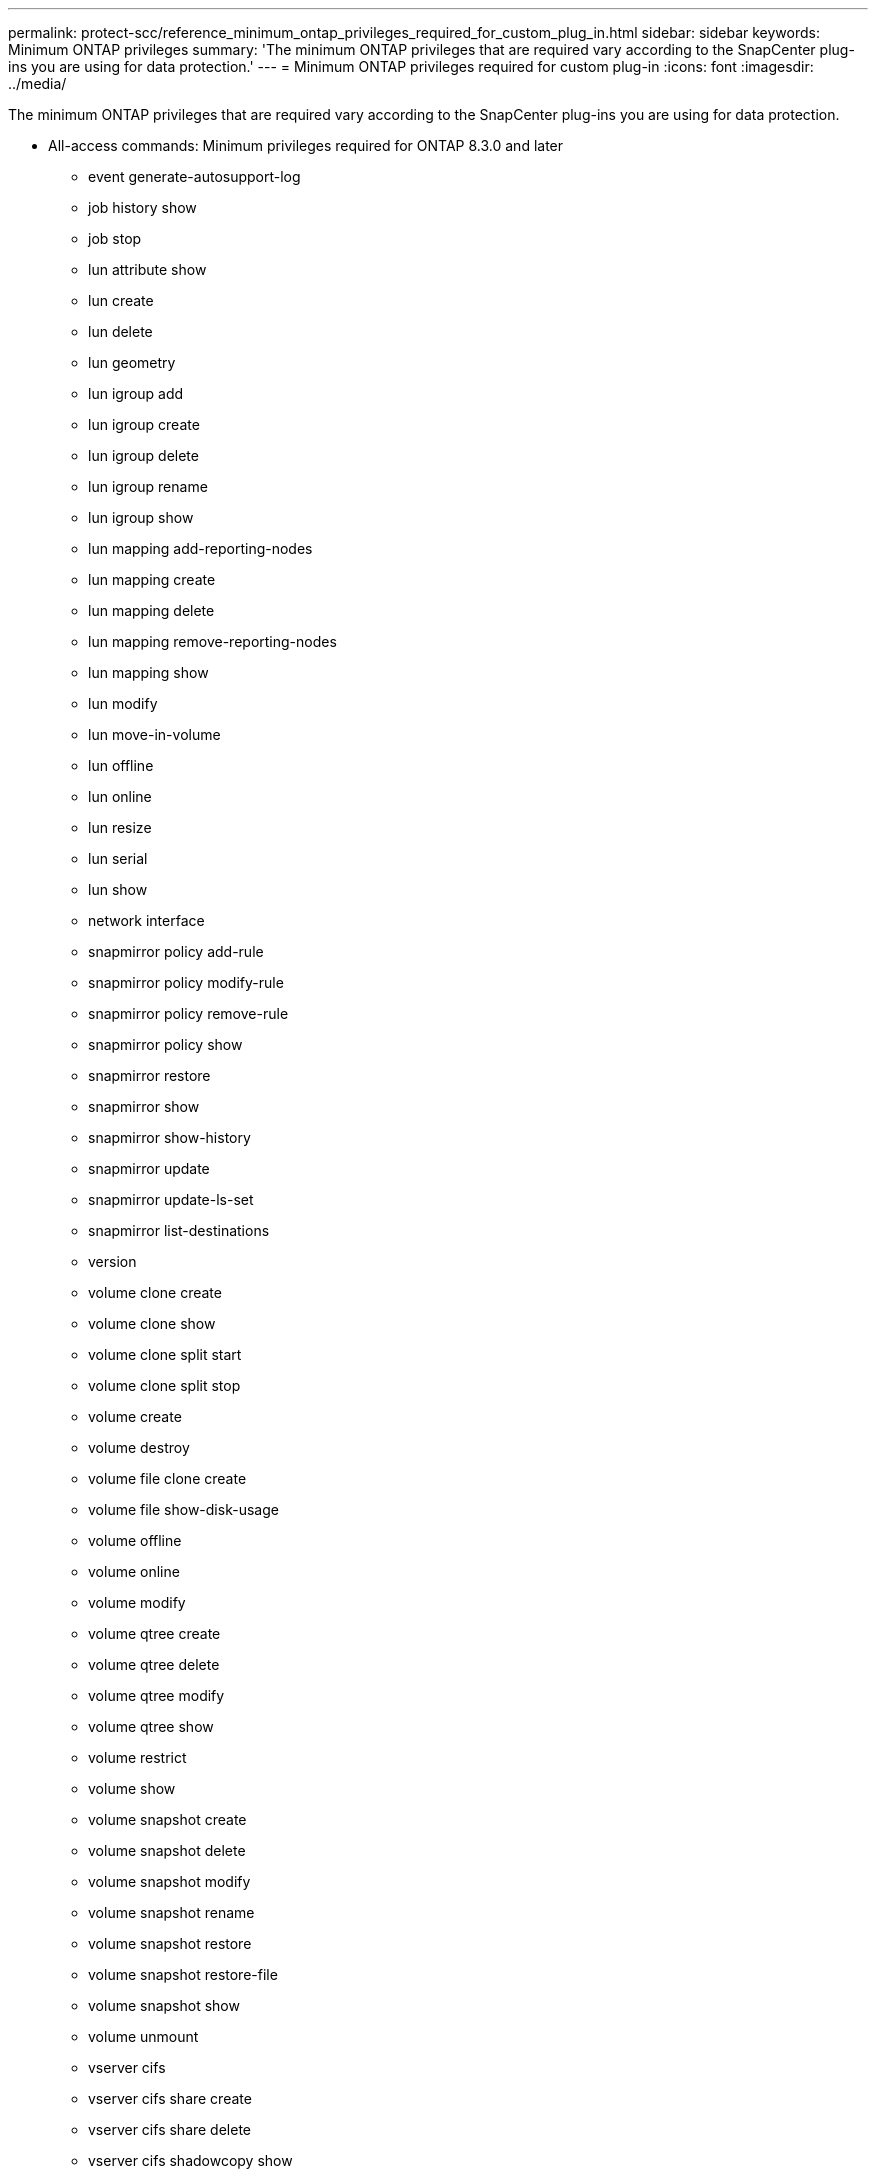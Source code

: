---
permalink: protect-scc/reference_minimum_ontap_privileges_required_for_custom_plug_in.html
sidebar: sidebar
keywords: Minimum ONTAP privileges
summary: 'The minimum ONTAP privileges that are required vary according to the SnapCenter plug-ins you are using for data protection.'
---
= Minimum ONTAP privileges required for custom plug-in
:icons: font
:imagesdir: ../media/

[.lead]
The minimum ONTAP privileges that are required vary according to the SnapCenter plug-ins you are using for data protection.

* All-access commands: Minimum privileges required for ONTAP 8.3.0 and later
** event generate-autosupport-log
** job history show
** job stop
** lun attribute show
** lun create
** lun delete
** lun geometry
** lun igroup add
** lun igroup create
** lun igroup delete
** lun igroup rename
** lun igroup show
** lun mapping add-reporting-nodes
** lun mapping create
** lun mapping delete
** lun mapping remove-reporting-nodes
** lun mapping show
** lun modify
** lun move-in-volume
** lun offline
** lun online
** lun resize
** lun serial
** lun show
** network interface
** snapmirror policy add-rule
** snapmirror policy modify-rule
** snapmirror policy remove-rule
** snapmirror policy show
** snapmirror restore
** snapmirror show
** snapmirror show-history
** snapmirror update
** snapmirror update-ls-set
** snapmirror list-destinations
** version
** volume clone create
** volume clone show
** volume clone split start
** volume clone split stop
** volume create
** volume destroy
** volume file clone create
** volume file show-disk-usage
** volume offline
** volume online
** volume modify
** volume qtree create
** volume qtree delete
** volume qtree modify
** volume qtree show
** volume restrict
** volume show
** volume snapshot create
** volume snapshot delete
** volume snapshot modify
** volume snapshot rename
** volume snapshot restore
** volume snapshot restore-file
** volume snapshot show
** volume unmount
** vserver cifs
** vserver cifs share create
** vserver cifs share delete
** vserver cifs shadowcopy show
** vserver cifs share show
** vserver cifs show
** vserver export-policy create
** vserver export-policy delete
** vserver export-policy rule create
** vserver export-policy rule show
** vserver export-policy show
** vserver iscsi connection show
** vserver show
* Read-only commands: Minimum privileges required for ONTAP 8.3.0 and later
** network interface
